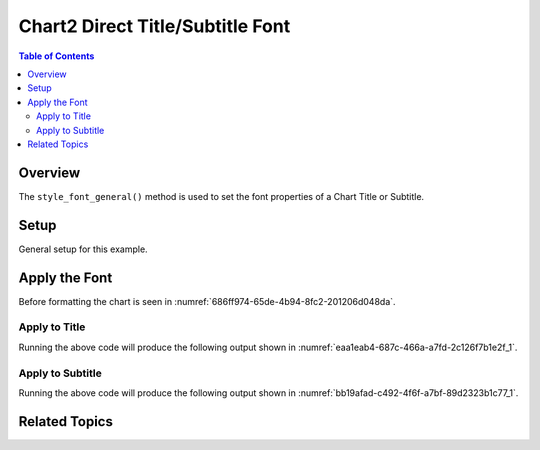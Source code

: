 .. _help_chart2_format_direct_title_font:

Chart2 Direct Title/Subtitle Font
=================================

.. contents:: Table of Contents
    :local:
    :backlinks: none
    :depth: 2

Overview
--------

The ``style_font_general()`` method is used to set the font properties of a Chart Title or Subtitle.

Setup
-----

General setup for this example.

.. tabs::

    .. code-tab:: python
        :emphasize-lines: 39,40,41,42,43,44,45

        from __future__ import annotations
        from pathlib import Path
        import uno
        from ooo.dyn.awt.gradient_style import GradientStyle
        from ooodev.calc import CalcDoc, ZoomKind
        from ooodev.loader.lo import Lo
        from ooodev.utils.color import StandardColor
        from ooodev.utils.data_type.color_range import ColorRange

        def main() -> int:
            with Lo.Loader(connector=Lo.ConnectPipe()):
                fnm = Path.cwd() / "tmp" / "piechart.ods"
                doc = CalcDoc.open_doc(fnm=fnm, visible=True)
                Lo.delay(500)
                doc.zoom(ZoomKind.ZOOM_100_PERCENT)

                sheet = doc.sheets[0]
                sheet["A1"].goto()
                chart_table = sheet.charts[0]
                chart_doc = chart_table.chart_doc
                _ = chart_doc.style_border_line(
                    color=StandardColor.PURPLE_DARK1,
                    width=0.7,
                )
                _ = chart_doc.style_area_gradient(
                    step_count=64,
                    style=GradientStyle.SQUARE,
                    angle=45,
                    grad_color=ColorRange(
                        StandardColor.BLUE_DARK1,
                        StandardColor.PURPLE_LIGHT2,
                    ),
                )

                title = chart_doc.get_title()
                if title is None:
                    raise ValueError("Title not found")

                title.style_font_general(
                    b=True,
                    i=True,
                    u=True,
                    color=StandardColor.PURPLE_DARK2,
                    shadowed=True,
                )
                Lo.delay(1_000)
                doc.close()
            return 0

        if __name__ == "__main__":
            SystemExit(main())

    .. only:: html

        .. cssclass:: tab-none

            .. group-tab:: None


Apply the Font
--------------

Before formatting the chart is seen in :numref:`686ff974-65de-4b94-8fc2-201206d048da`.

Apply to Title
""""""""""""""

.. tabs::

    .. code-tab:: python

        from ooodev.utils.color import StandardColor

        # ... other code
        title = chart_doc.get_title()
        if title is None:
            raise ValueError("Title not found")

        title.style_font_general(
            b=True,
            i=True,
            u=True,
            color=StandardColor.PURPLE_DARK2,
            shadowed=True,
        )

    .. only:: html

        .. cssclass:: tab-none

            .. group-tab:: None

Running the above code will produce the following output shown in :numref:`eaa1eab4-687c-466a-a7fd-2c126f7b1e2f_1`.

.. cssclass:: screen_shot

    .. _eaa1eab4-687c-466a-a7fd-2c126f7b1e2f_1:

    .. figure:: https://github.com/Amourspirit/python_ooo_dev_tools/assets/4193389/eaa1eab4-687c-466a-a7fd-2c126f7b1e2f
        :alt: Chart with Title Font set
        :figclass: align-center
        :width: 450px

        Chart with Title Font set


Apply to Subtitle
"""""""""""""""""

.. tabs::

    .. code-tab:: python

        from ooodev.utils.color import StandardColor

        # ... other code
        sub_title = chart_doc.first_diagram.get_title()
        if sub_title is None:
            raise ValueError("Title not found")

        sub_title.style_font_general(
            b=True,
            i=True,
            u=True,
            color=StandardColor.PURPLE_DARK2,
            shadowed=True,
        )

    .. only:: html

        .. cssclass:: tab-none

            .. group-tab:: None



Running the above code will produce the following output shown in :numref:`bb19afad-c492-4f6f-a7bf-89d2323b1c77_1`.

.. cssclass:: screen_shot

    .. _bb19afad-c492-4f6f-a7bf-89d2323b1c77_1:

    .. figure:: https://github.com/Amourspirit/python_ooo_dev_tools/assets/4193389/bb19afad-c492-4f6f-a7bf-89d2323b1c77
        :alt: Chart with Subtitle Font set
        :figclass: align-center
        :width: 450px

        Chart with Subtitle Font set

Related Topics
--------------

.. seealso::

    .. cssclass:: ul-list

        - :ref:`part05`
        - :ref:`help_format_format_kinds`
        - :ref:`help_format_coding_style`
        - :ref:`help_chart2_format_direct_title_font_only`
        - :ref:`help_chart2_format_direct_title_font_effects`
        - :py:class:`~ooodev.utils.gui.GUI`
        - :py:class:`~ooodev.loader.Lo`
        - :py:meth:`Chart2.style_background() <ooodev.office.chart2.Chart2.style_background>`